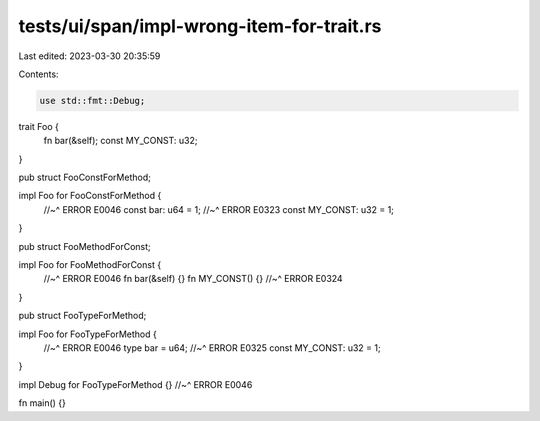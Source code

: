 tests/ui/span/impl-wrong-item-for-trait.rs
==========================================

Last edited: 2023-03-30 20:35:59

Contents:

.. code-block:: rs

    use std::fmt::Debug;

trait Foo {
    fn bar(&self);
    const MY_CONST: u32;
}

pub struct FooConstForMethod;

impl Foo for FooConstForMethod {
    //~^ ERROR E0046
    const bar: u64 = 1;
    //~^ ERROR E0323
    const MY_CONST: u32 = 1;
}

pub struct FooMethodForConst;

impl Foo for FooMethodForConst {
    //~^ ERROR E0046
    fn bar(&self) {}
    fn MY_CONST() {}
    //~^ ERROR E0324
}

pub struct FooTypeForMethod;

impl Foo for FooTypeForMethod {
    //~^ ERROR E0046
    type bar = u64;
    //~^ ERROR E0325
    const MY_CONST: u32 = 1;
}

impl Debug for FooTypeForMethod {}
//~^ ERROR E0046

fn main() {}


